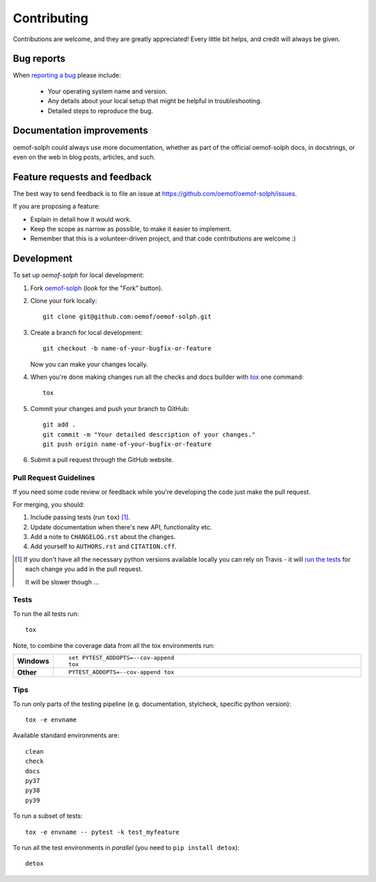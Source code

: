 ============
Contributing
============

Contributions are welcome, and they are greatly appreciated! Every
little bit helps, and credit will always be given.

Bug reports
===========

When `reporting a bug <https://github.com/oemof/oemof-solph/issues>`_ please include:

    * Your operating system name and version.
    * Any details about your local setup that might be helpful in troubleshooting.
    * Detailed steps to reproduce the bug.

Documentation improvements
==========================

oemof-solph could always use more documentation, whether as part of the
official oemof-solph docs, in docstrings, or even on the web in blog posts,
articles, and such.

.. _feature_requests_and_feedback:

Feature requests and feedback
=============================

The best way to send feedback is to file an issue at https://github.com/oemof/oemof-solph/issues.

If you are proposing a feature:

* Explain in detail how it would work.
* Keep the scope as narrow as possible, to make it easier to implement.
* Remember that this is a volunteer-driven project, and that code contributions are welcome :)

Development
===========

To set up `oemof-solph` for local development:

1. Fork `oemof-solph <https://github.com/oemof/oemof-solph>`_
   (look for the "Fork" button).
2. Clone your fork locally::

    git clone git@github.com:oemof/oemof-solph.git

3. Create a branch for local development::

    git checkout -b name-of-your-bugfix-or-feature

   Now you can make your changes locally.

4. When you're done making changes run all the checks and docs builder with `tox <https://tox.wiki/en/latest/installation.html>`_ one command::

    tox

5. Commit your changes and push your branch to GitHub::

    git add .
    git commit -m "Your detailed description of your changes."
    git push origin name-of-your-bugfix-or-feature

6. Submit a pull request through the GitHub website.

Pull Request Guidelines
-----------------------

If you need some code review or feedback while you're developing the code just make the pull request.

For merging, you should:

1. Include passing tests (run ``tox``) [1]_.
2. Update documentation when there's new API, functionality etc.
3. Add a note to ``CHANGELOG.rst`` about the changes.
4. Add yourself to ``AUTHORS.rst`` and ``CITATION.cff``.

.. [1] If you don't have all the necessary python versions available locally you can rely on Travis - it will
       `run the tests <https://travis-ci.org/oemof/oemof-solph/pull_requests>`_ for each change you add in the pull request.

       It will be slower though ...


Tests
-----

To run the all tests run::

    tox

Note, to combine the coverage data from all the tox environments run:

.. list-table::
    :widths: 10 90
    :stub-columns: 1

    - - Windows
      - ::

            set PYTEST_ADDOPTS=--cov-append
            tox

    - - Other
      - ::

            PYTEST_ADDOPTS=--cov-append tox


Tips
----

To run only parts of the testing pipeline (e.g. documentation, stylcheck,
specific python version)::

    tox -e envname

Available standard environments are::

    clean
    check
    docs
    py37
    py38
    py39

To run a subset of tests::

    tox -e envname -- pytest -k test_myfeature

To run all the test environments in *parallel* (you need to ``pip install detox``)::

    detox
